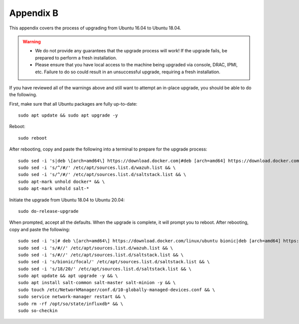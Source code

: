.. _appendix-b:

Appendix B
==========

This appendix covers the process of upgrading from Ubuntu 16.04 to Ubuntu 18.04.

.. warning::

   - We do not provide any guarantees that the upgrade process will work! If the upgrade fails, be prepared to perform a fresh installation.
   - Please ensure that you have local access to the machine being upgraded via console, DRAC, IPMI, etc.  Failure to do so could result in an unsuccessful upgrade, requiring a fresh installation.

If you have reviewed all of the warnings above and still want to attempt an in-place upgrade, you should be able to do the following.

First, make sure that all Ubuntu packages are fully up-to-date:
::

   sudo apt update && sudo apt upgrade -y

Reboot:
::

   sudo reboot

After rebooting, copy and paste the following into a terminal to prepare for the upgrade process:
::

   sudo sed -i 's|deb \[arch=amd64\] https://download.docker.com|#deb [arch=amd64] https://download.docker.com|g' /etc/apt/sources.list && \
   sudo sed -i 's/^/#/' /etc/apt/sources.list.d/wazuh.list && \
   sudo sed -i 's/^/#/' /etc/apt/sources.list.d/saltstack.list && \
   sudo apt-mark unhold docker* && \
   sudo apt-mark unhold salt-*
   
Initiate the upgrade from Ubuntu 18.04 to Ubuntu 20.04:
::
   
   sudo do-release-upgrade

When prompted, accept all the defaults. When the upgrade is complete, it will prompt you to reboot. After rebooting, copy and paste the following:
::

   sudo sed -i 's|# deb \[arch=amd64\] https://download.docker.com/linux/ubuntu bionic|deb [arch=amd64] https://download.docker.com/linux/ubuntu focal|g' /etc/apt/sources.list && \
   sudo sed -i 's/#//' /etc/apt/sources.list.d/wazuh.list && \
   sudo sed -i 's/#//' /etc/apt/sources.list.d/saltstack.list && \
   sudo sed -i 's/bionic/focal/' /etc/apt/sources.list.d/saltstack.list && \
   sudo sed -i 's/18/20/' /etc/apt/sources.list.d/saltstack.list && \
   sudo apt update && apt upgrade -y && \
   sudo apt install salt-common salt-master salt-minion -y && \
   sudo touch /etc/NetworkManager/conf.d/10-globally-managed-devices.conf && \
   sudo service network-manager restart && \
   sudo rm -rf /opt/so/state/influxdb* && \
   sudo so-checkin

